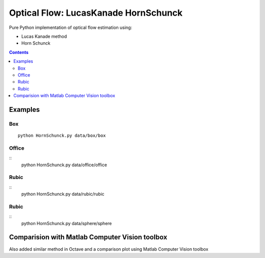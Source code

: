 =====================================
Optical Flow: LucasKanade HornSchunck
=====================================
Pure Python implementation of optical flow estimation using:

* Lucas Kanade method
* Horn Schunck

.. contents::

Examples
========

Box
---
::

  python HornSchunck.py data/box/box

Office
------
::
  python HornSchunck.py data/office/office

Rubic
------
::
  python HornSchunck.py data/rubic/rubic

Rubic
------
::
  python HornSchunck.py data/sphere/sphere

Comparision with Matlab Computer Vision toolbox
===============================================
Also added similar method in Octave and a comparison plot using Matlab Computer Vision toolbox

